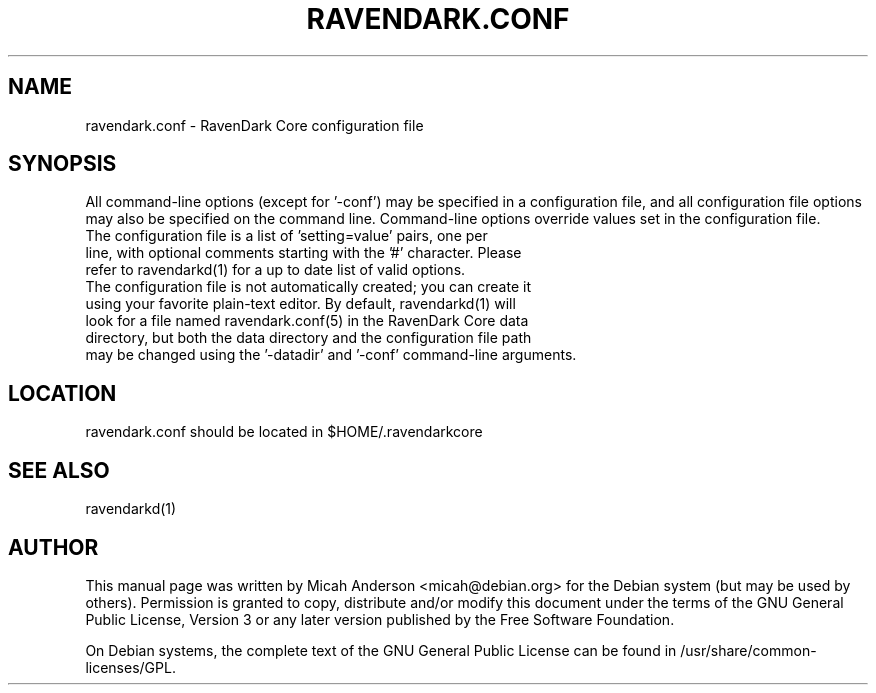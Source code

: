 .TH RAVENDARK.CONF "5" "June 2016" "ravendark.conf 0.12"
.SH NAME
ravendark.conf \- RavenDark Core configuration file
.SH SYNOPSIS
All command-line options (except for '\-conf') may be specified in a configuration file, and all configuration file options may also be specified on the command line. Command-line options override values set in the configuration file.
.TP
The configuration file is a list of 'setting=value' pairs, one per line, with optional comments starting with the '#' character. Please refer to ravendarkd(1) for a up to date list of valid options.
.TP
The configuration file is not automatically created; you can create it using your favorite plain-text editor. By default, ravendarkd(1) will look for a file named ravendark.conf(5) in the RavenDark Core data directory, but both the data directory and the configuration file path may be changed using the '\-datadir' and '\-conf' command-line arguments.
.SH LOCATION
ravendark.conf should be located in $HOME/.ravendarkcore

.SH "SEE ALSO"
ravendarkd(1)
.SH AUTHOR
This manual page was written by Micah Anderson <micah@debian.org> for the Debian system (but may be used by others). Permission is granted to copy, distribute and/or modify this document under the terms of the GNU General Public License, Version 3 or any later version published by the Free Software Foundation.

On Debian systems, the complete text of the GNU General Public License can be found in /usr/share/common-licenses/GPL.

